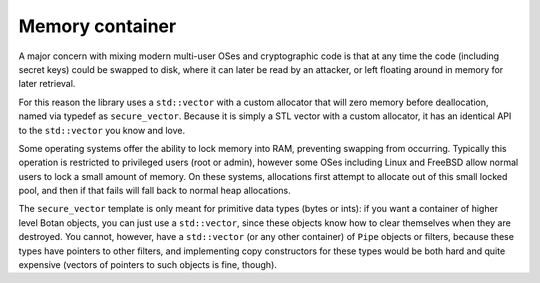 
Memory container
========================================

A major concern with mixing modern multi-user OSes and cryptographic
code is that at any time the code (including secret keys) could be
swapped to disk, where it can later be read by an attacker, or left
floating around in memory for later retrieval.

For this reason the library uses a ``std::vector`` with a custom
allocator that will zero memory before deallocation, named via typedef
as ``secure_vector``. Because it is simply a STL vector with a custom
allocator, it has an identical API to the ``std::vector`` you know and
love.

Some operating systems offer the ability to lock memory into RAM,
preventing swapping from occurring. Typically this operation is
restricted to privileged users (root or admin), however some OSes
including Linux and FreeBSD allow normal users to lock a small amount
of memory. On these systems, allocations first attempt to allocate out
of this small locked pool, and then if that fails will fall back to
normal heap allocations.

The ``secure_vector`` template is only meant for primitive data types
(bytes or ints): if you want a container of higher level Botan
objects, you can just use a ``std::vector``, since these objects know
how to clear themselves when they are destroyed. You cannot, however,
have a ``std::vector`` (or any other container) of ``Pipe`` objects or
filters, because these types have pointers to other filters, and
implementing copy constructors for these types would be both hard and
quite expensive (vectors of pointers to such objects is fine, though).
